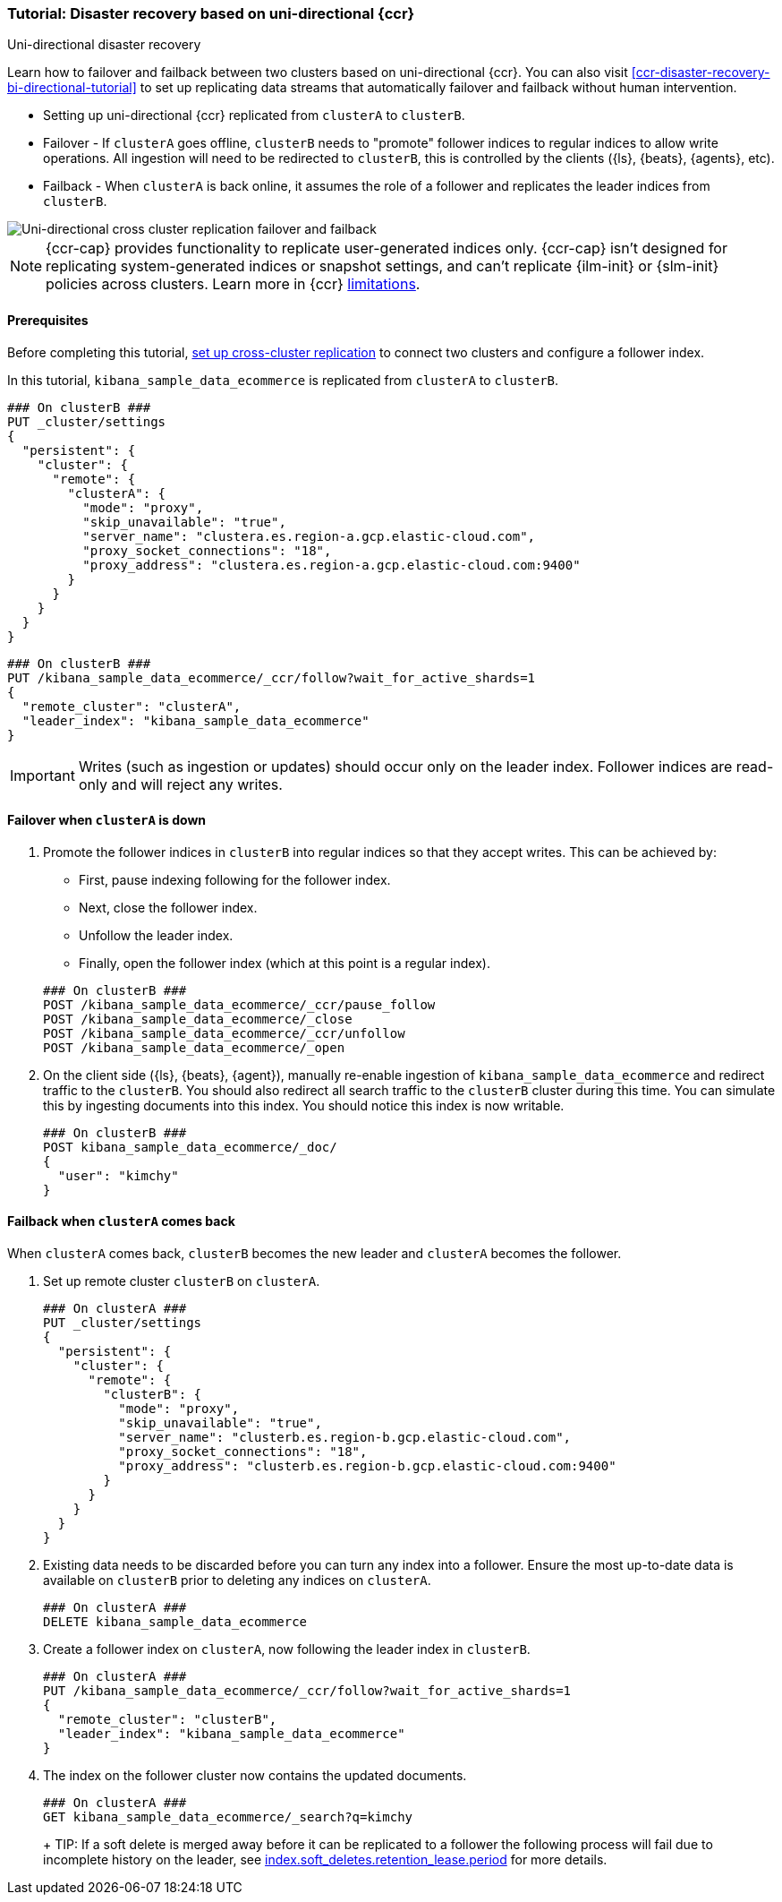 [role="xpack"]
[[ccr-disaster-recovery-uni-directional-tutorial]]
=== Tutorial: Disaster recovery based on uni-directional {ccr}
++++
<titleabbrev>Uni-directional disaster recovery</titleabbrev>
++++

////
[source,console]
----
PUT kibana_sample_data_ecommerce
----
// TESTSETUP 

[source,console]
----
DELETE kibana_sample_data_ecommerce
----
// TEARDOWN
////


Learn how to failover and failback between two clusters based on uni-directional {ccr}. You can also visit <<ccr-disaster-recovery-bi-directional-tutorial>> to set up replicating data streams that automatically failover and failback without human intervention.

* Setting up uni-directional {ccr} replicated from `clusterA`
to `clusterB`.
* Failover - If `clusterA` goes offline, `clusterB` needs to "promote" follower
indices to regular indices to allow write operations. All ingestion will need to
be redirected to `clusterB`, this is controlled by the clients ({ls}, {beats},
{agents}, etc). 
* Failback - When `clusterA` is back online, it assumes the role of a follower
and replicates the leader indices from `clusterB`.

image::images/ccr-uni-directional-disaster-recovery.png[Uni-directional cross cluster replication failover and failback]

NOTE: {ccr-cap} provides functionality to replicate user-generated indices only.
{ccr-cap} isn't designed for replicating system-generated indices or snapshot
settings, and can't replicate {ilm-init} or {slm-init} policies across clusters.
Learn more in {ccr} <<ccr-limitations,limitations>>.

==== Prerequisites
Before completing this tutorial,
<<ccr-getting-started-tutorial,set up cross-cluster replication>> to connect two 
clusters and configure a follower index. 

In this tutorial, `kibana_sample_data_ecommerce` is replicated from `clusterA` to `clusterB`.

[source,console]
----
### On clusterB ###
PUT _cluster/settings
{
  "persistent": {
    "cluster": {
      "remote": {
        "clusterA": {
          "mode": "proxy",
          "skip_unavailable": "true",
          "server_name": "clustera.es.region-a.gcp.elastic-cloud.com",
          "proxy_socket_connections": "18",
          "proxy_address": "clustera.es.region-a.gcp.elastic-cloud.com:9400"
        }
      }
    }
  }
}
----
// TEST[setup:host]
// TEST[s/"server_name": "clustera.es.region-a.gcp.elastic-cloud.com",//]
// TEST[s/"proxy_socket_connections": 18,//]
// TEST[s/clustera.es.region-a.gcp.elastic-cloud.com:9400/\${transport_host}/]
// TEST[s/clusterA/remote_cluster/]

[source,console]
----
### On clusterB ###
PUT /kibana_sample_data_ecommerce/_ccr/follow?wait_for_active_shards=1
{
  "remote_cluster": "clusterA",
  "leader_index": "kibana_sample_data_ecommerce"
}
----
// TEST[continued]
// TEST[s/clusterA/remote_cluster/]

IMPORTANT: Writes (such as ingestion or updates) should occur only on the leader
index. Follower indices are read-only and will reject any writes.


==== Failover when `clusterA` is down

. Promote the follower indices in `clusterB` into regular indices so 
that they accept writes. This can be achieved by:
* First, pause indexing following for the follower index.
* Next, close the follower index.
* Unfollow the leader index.
* Finally, open the follower index (which at this point is a regular index).

+
[source,console]
----
### On clusterB ###
POST /kibana_sample_data_ecommerce/_ccr/pause_follow
POST /kibana_sample_data_ecommerce/_close           
POST /kibana_sample_data_ecommerce/_ccr/unfollow    
POST /kibana_sample_data_ecommerce/_open
----
// TEST[continued]

. On the client side ({ls}, {beats}, {agent}), manually re-enable ingestion of
`kibana_sample_data_ecommerce` and redirect traffic to the `clusterB`. You should
also redirect all search traffic to the `clusterB` cluster during
this time. You can simulate this by ingesting documents into this index. You should
notice this index is now writable.
+
[source,console]
----
### On clusterB ###
POST kibana_sample_data_ecommerce/_doc/
{
  "user": "kimchy"
}
----
// TEST[continued]

==== Failback when `clusterA` comes back

When `clusterA` comes back, `clusterB` becomes the new leader and `clusterA` becomes the follower. 

. Set up remote cluster `clusterB` on `clusterA`.
+
[source,console]
----
### On clusterA ###
PUT _cluster/settings
{
  "persistent": {
    "cluster": {
      "remote": {
        "clusterB": {
          "mode": "proxy",
          "skip_unavailable": "true",
          "server_name": "clusterb.es.region-b.gcp.elastic-cloud.com",
          "proxy_socket_connections": "18",
          "proxy_address": "clusterb.es.region-b.gcp.elastic-cloud.com:9400"
        }
      }
    }
  }
}
----
// TEST[setup:host]
// TEST[s/"server_name": "clusterb.es.region-b.gcp.elastic-cloud.com",//]
// TEST[s/"proxy_socket_connections": 18,//]
// TEST[s/clusterb.es.region-b.gcp.elastic-cloud.com:9400/\${transport_host}/]
// TEST[s/clusterB/remote_cluster/]

. Existing data needs to be discarded before you can turn any index into a
follower. Ensure the most up-to-date data is available on `clusterB` prior to
deleting any indices on `clusterA`.  
+
[source,console]
----
### On clusterA ###
DELETE kibana_sample_data_ecommerce
----
// TEST[skip:need dual cluster setup]


. Create a follower index on `clusterA`, now following the leader index in
`clusterB`.  
+
[source,console]
----
### On clusterA ###
PUT /kibana_sample_data_ecommerce/_ccr/follow?wait_for_active_shards=1
{ 
  "remote_cluster": "clusterB", 
  "leader_index": "kibana_sample_data_ecommerce" 
}
----
// TEST[continued]
// TEST[s/clusterB/remote_cluster/]

. The index on the follower cluster now contains the updated documents.
+
[source,console]
----
### On clusterA ###
GET kibana_sample_data_ecommerce/_search?q=kimchy
----
// TEST[continued]
+ TIP: If a soft delete is merged away before it can be replicated to a follower the following process will fail due to incomplete history on the leader, see <<ccr-index-soft-deletes-retention-period, index.soft_deletes.retention_lease.period>> for more details.
